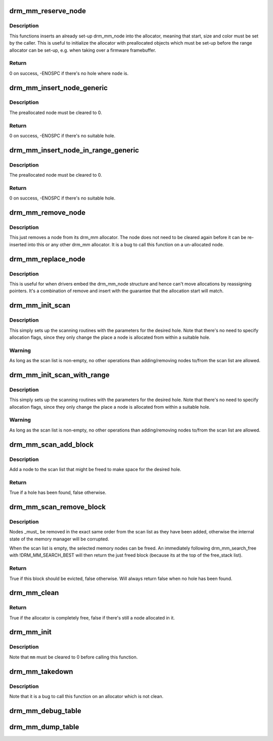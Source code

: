 .. -*- coding: utf-8; mode: rst -*-
.. src-file: drivers/gpu/drm/drm_mm.c

.. _`drm_mm_reserve_node`:

drm_mm_reserve_node
===================

.. c:function:: int drm_mm_reserve_node(struct drm_mm *mm, struct drm_mm_node *node)

    insert an pre-initialized node

    :param struct drm_mm \*mm:
        drm_mm allocator to insert \ ``node``\  into

    :param struct drm_mm_node \*node:
        drm_mm_node to insert

.. _`drm_mm_reserve_node.description`:

Description
-----------

This functions inserts an already set-up drm_mm_node into the allocator,
meaning that start, size and color must be set by the caller. This is useful
to initialize the allocator with preallocated objects which must be set-up
before the range allocator can be set-up, e.g. when taking over a firmware
framebuffer.

.. _`drm_mm_reserve_node.return`:

Return
------

0 on success, -ENOSPC if there's no hole where \ ``node``\  is.

.. _`drm_mm_insert_node_generic`:

drm_mm_insert_node_generic
==========================

.. c:function:: int drm_mm_insert_node_generic(struct drm_mm *mm, struct drm_mm_node *node, u64 size, unsigned alignment, unsigned long color, enum drm_mm_search_flags sflags, enum drm_mm_allocator_flags aflags)

    search for space and insert \ ``node``\ 

    :param struct drm_mm \*mm:
        drm_mm to allocate from

    :param struct drm_mm_node \*node:
        preallocate node to insert

    :param u64 size:
        size of the allocation

    :param unsigned alignment:
        alignment of the allocation

    :param unsigned long color:
        opaque tag value to use for this node

    :param enum drm_mm_search_flags sflags:
        flags to fine-tune the allocation search

    :param enum drm_mm_allocator_flags aflags:
        flags to fine-tune the allocation behavior

.. _`drm_mm_insert_node_generic.description`:

Description
-----------

The preallocated node must be cleared to 0.

.. _`drm_mm_insert_node_generic.return`:

Return
------

0 on success, -ENOSPC if there's no suitable hole.

.. _`drm_mm_insert_node_in_range_generic`:

drm_mm_insert_node_in_range_generic
===================================

.. c:function:: int drm_mm_insert_node_in_range_generic(struct drm_mm *mm, struct drm_mm_node *node, u64 size, unsigned alignment, unsigned long color, u64 start, u64 end, enum drm_mm_search_flags sflags, enum drm_mm_allocator_flags aflags)

    ranged search for space and insert \ ``node``\ 

    :param struct drm_mm \*mm:
        drm_mm to allocate from

    :param struct drm_mm_node \*node:
        preallocate node to insert

    :param u64 size:
        size of the allocation

    :param unsigned alignment:
        alignment of the allocation

    :param unsigned long color:
        opaque tag value to use for this node

    :param u64 start:
        start of the allowed range for this node

    :param u64 end:
        end of the allowed range for this node

    :param enum drm_mm_search_flags sflags:
        flags to fine-tune the allocation search

    :param enum drm_mm_allocator_flags aflags:
        flags to fine-tune the allocation behavior

.. _`drm_mm_insert_node_in_range_generic.description`:

Description
-----------

The preallocated node must be cleared to 0.

.. _`drm_mm_insert_node_in_range_generic.return`:

Return
------

0 on success, -ENOSPC if there's no suitable hole.

.. _`drm_mm_remove_node`:

drm_mm_remove_node
==================

.. c:function:: void drm_mm_remove_node(struct drm_mm_node *node)

    Remove a memory node from the allocator.

    :param struct drm_mm_node \*node:
        drm_mm_node to remove

.. _`drm_mm_remove_node.description`:

Description
-----------

This just removes a node from its drm_mm allocator. The node does not need to
be cleared again before it can be re-inserted into this or any other drm_mm
allocator. It is a bug to call this function on a un-allocated node.

.. _`drm_mm_replace_node`:

drm_mm_replace_node
===================

.. c:function:: void drm_mm_replace_node(struct drm_mm_node *old, struct drm_mm_node *new)

    move an allocation from \ ``old``\  to \ ``new``\ 

    :param struct drm_mm_node \*old:
        drm_mm_node to remove from the allocator

    :param struct drm_mm_node \*new:
        drm_mm_node which should inherit \ ``old``\ 's allocation

.. _`drm_mm_replace_node.description`:

Description
-----------

This is useful for when drivers embed the drm_mm_node structure and hence
can't move allocations by reassigning pointers. It's a combination of remove
and insert with the guarantee that the allocation start will match.

.. _`drm_mm_init_scan`:

drm_mm_init_scan
================

.. c:function:: void drm_mm_init_scan(struct drm_mm *mm, u64 size, unsigned alignment, unsigned long color)

    initialize lru scanning

    :param struct drm_mm \*mm:
        drm_mm to scan

    :param u64 size:
        size of the allocation

    :param unsigned alignment:
        alignment of the allocation

    :param unsigned long color:
        opaque tag value to use for the allocation

.. _`drm_mm_init_scan.description`:

Description
-----------

This simply sets up the scanning routines with the parameters for the desired
hole. Note that there's no need to specify allocation flags, since they only
change the place a node is allocated from within a suitable hole.

.. _`drm_mm_init_scan.warning`:

Warning
-------

As long as the scan list is non-empty, no other operations than
adding/removing nodes to/from the scan list are allowed.

.. _`drm_mm_init_scan_with_range`:

drm_mm_init_scan_with_range
===========================

.. c:function:: void drm_mm_init_scan_with_range(struct drm_mm *mm, u64 size, unsigned alignment, unsigned long color, u64 start, u64 end)

    initialize range-restricted lru scanning

    :param struct drm_mm \*mm:
        drm_mm to scan

    :param u64 size:
        size of the allocation

    :param unsigned alignment:
        alignment of the allocation

    :param unsigned long color:
        opaque tag value to use for the allocation

    :param u64 start:
        start of the allowed range for the allocation

    :param u64 end:
        end of the allowed range for the allocation

.. _`drm_mm_init_scan_with_range.description`:

Description
-----------

This simply sets up the scanning routines with the parameters for the desired
hole. Note that there's no need to specify allocation flags, since they only
change the place a node is allocated from within a suitable hole.

.. _`drm_mm_init_scan_with_range.warning`:

Warning
-------

As long as the scan list is non-empty, no other operations than
adding/removing nodes to/from the scan list are allowed.

.. _`drm_mm_scan_add_block`:

drm_mm_scan_add_block
=====================

.. c:function:: bool drm_mm_scan_add_block(struct drm_mm_node *node)

    add a node to the scan list

    :param struct drm_mm_node \*node:
        drm_mm_node to add

.. _`drm_mm_scan_add_block.description`:

Description
-----------

Add a node to the scan list that might be freed to make space for the desired
hole.

.. _`drm_mm_scan_add_block.return`:

Return
------

True if a hole has been found, false otherwise.

.. _`drm_mm_scan_remove_block`:

drm_mm_scan_remove_block
========================

.. c:function:: bool drm_mm_scan_remove_block(struct drm_mm_node *node)

    remove a node from the scan list

    :param struct drm_mm_node \*node:
        drm_mm_node to remove

.. _`drm_mm_scan_remove_block.description`:

Description
-----------

Nodes \_must\_ be removed in the exact same order from the scan list as they
have been added, otherwise the internal state of the memory manager will be
corrupted.

When the scan list is empty, the selected memory nodes can be freed. An
immediately following drm_mm_search_free with !DRM_MM_SEARCH_BEST will then
return the just freed block (because its at the top of the free_stack list).

.. _`drm_mm_scan_remove_block.return`:

Return
------

True if this block should be evicted, false otherwise. Will always
return false when no hole has been found.

.. _`drm_mm_clean`:

drm_mm_clean
============

.. c:function:: bool drm_mm_clean(struct drm_mm *mm)

    checks whether an allocator is clean

    :param struct drm_mm \*mm:
        drm_mm allocator to check

.. _`drm_mm_clean.return`:

Return
------

True if the allocator is completely free, false if there's still a node
allocated in it.

.. _`drm_mm_init`:

drm_mm_init
===========

.. c:function:: void drm_mm_init(struct drm_mm *mm, u64 start, u64 size)

    initialize a drm-mm allocator

    :param struct drm_mm \*mm:
        the drm_mm structure to initialize

    :param u64 start:
        start of the range managed by \ ``mm``\ 

    :param u64 size:
        end of the range managed by \ ``mm``\ 

.. _`drm_mm_init.description`:

Description
-----------

Note that \ ``mm``\  must be cleared to 0 before calling this function.

.. _`drm_mm_takedown`:

drm_mm_takedown
===============

.. c:function:: void drm_mm_takedown(struct drm_mm *mm)

    clean up a drm_mm allocator

    :param struct drm_mm \*mm:
        drm_mm allocator to clean up

.. _`drm_mm_takedown.description`:

Description
-----------

Note that it is a bug to call this function on an allocator which is not
clean.

.. _`drm_mm_debug_table`:

drm_mm_debug_table
==================

.. c:function:: void drm_mm_debug_table(struct drm_mm *mm, const char *prefix)

    dump allocator state to dmesg

    :param struct drm_mm \*mm:
        drm_mm allocator to dump

    :param const char \*prefix:
        prefix to use for dumping to dmesg

.. _`drm_mm_dump_table`:

drm_mm_dump_table
=================

.. c:function:: int drm_mm_dump_table(struct seq_file *m, struct drm_mm *mm)

    dump allocator state to a seq_file

    :param struct seq_file \*m:
        seq_file to dump to

    :param struct drm_mm \*mm:
        drm_mm allocator to dump

.. This file was automatic generated / don't edit.

